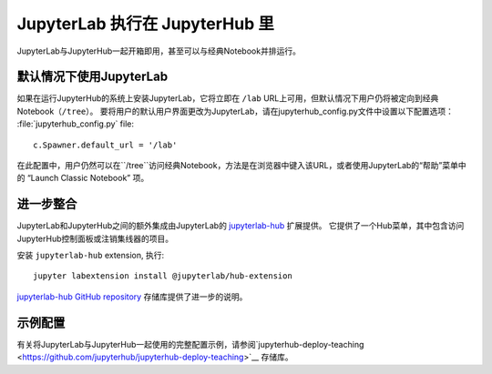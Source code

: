 .. _jupyterlab:

JupyterLab 执行在 JupyterHub 里
-------------------------------------------------

JupyterLab与JupyterHub一起开箱即用，甚至可以与经典Notebook并排运行。

默认情况下使用JupyterLab
~~~~~~~~~~~~~~~~~~~~~~~~~

如果在运行JupyterHub的系统上安装JupyterLab，它将立即在 ``/lab`` URL上可用，但默认情况下用户仍将被定向到经典Notebook（``/tree``）。 要将用户的默认用户界面更改为JupyterLab，请在jupyterhub_config.py文件中设置以下配置选项：
:file:`jupyterhub_config.py` file::

    c.Spawner.default_url = '/lab'

在此配置中，用户仍然可以在``/tree``访问经典Notebook，方法是在浏览器中键入该URL，或者使用JupyterLab的“帮助”菜单中的 “Launch Classic Notebook” 项。

进一步整合
~~~~~~~~~~~~~~~~~~~

JupyterLab和JupyterHub之间的额外集成由JupyterLab的 `jupyterlab-hub <https://github.com/jupyterhub/jupyterlab-hub>`__ 扩展提供。 它提供了一个Hub菜单，其中包含访问JupyterHub控制面板或注销集线器的项目。

安装 ``jupyterlab-hub`` extension, 执行::

    jupyter labextension install @jupyterlab/hub-extension

`jupyterlab-hub GitHub repository
<https://github.com/jupyterhub/jupyterlab-hub>`__ 存储库提供了进一步的说明。

示例配置
~~~~~~~~~~~~~~~~~~~~~

有关将JupyterLab与JupyterHub一起使用的完整配置示例，请参阅`jupyterhub-deploy-teaching
<https://github.com/jupyterhub/jupyterhub-deploy-teaching>`__ 存储库。